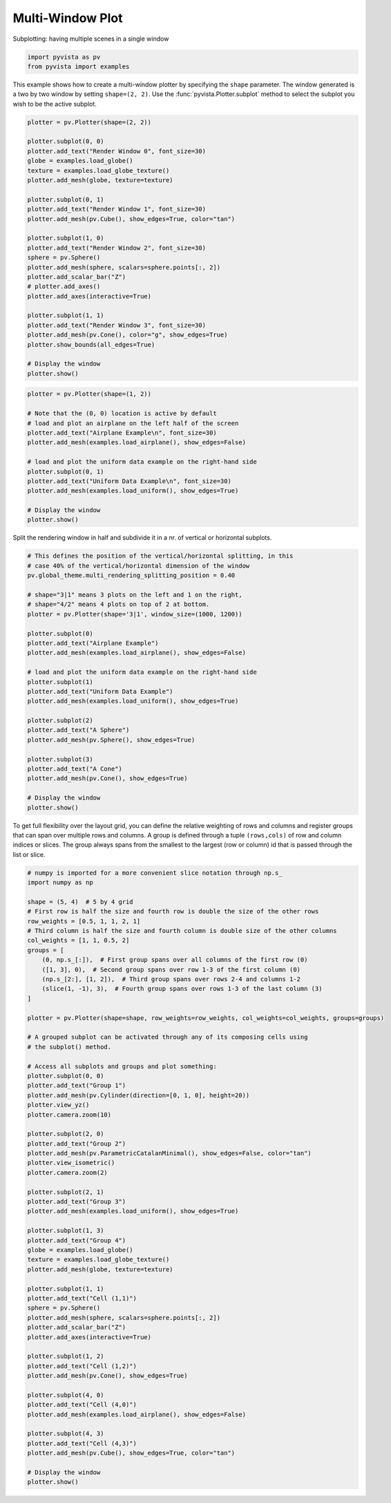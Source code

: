 
.. DO NOT EDIT.
.. THIS FILE WAS AUTOMATICALLY GENERATED BY SPHINX-GALLERY.
.. TO MAKE CHANGES, EDIT THE SOURCE PYTHON FILE:
.. "examples/02-plot/multi-window.py"
.. LINE NUMBERS ARE GIVEN BELOW.

.. only:: html

    .. note::
        :class: sphx-glr-download-link-note

        :ref:`Go to the end <sphx_glr_download_examples_02-plot_multi-window.py>`
        to download the full example code

.. rst-class:: sphx-glr-example-title

.. _sphx_glr_examples_02-plot_multi-window.py:


Multi-Window Plot
~~~~~~~~~~~~~~~~~


Subplotting: having multiple scenes in a single window

.. GENERATED FROM PYTHON SOURCE LINES 8-12

.. code-block:: default


    import pyvista as pv
    from pyvista import examples








.. GENERATED FROM PYTHON SOURCE LINES 13-17

This example shows how to create a multi-window plotter by specifying the
``shape`` parameter.  The window generated is a two by two window by setting
``shape=(2, 2)``. Use the :func:`pyvista.Plotter.subplot` method to
select the subplot you wish to be the active subplot.

.. GENERATED FROM PYTHON SOURCE LINES 17-47

.. code-block:: default


    plotter = pv.Plotter(shape=(2, 2))

    plotter.subplot(0, 0)
    plotter.add_text("Render Window 0", font_size=30)
    globe = examples.load_globe()
    texture = examples.load_globe_texture()
    plotter.add_mesh(globe, texture=texture)

    plotter.subplot(0, 1)
    plotter.add_text("Render Window 1", font_size=30)
    plotter.add_mesh(pv.Cube(), show_edges=True, color="tan")

    plotter.subplot(1, 0)
    plotter.add_text("Render Window 2", font_size=30)
    sphere = pv.Sphere()
    plotter.add_mesh(sphere, scalars=sphere.points[:, 2])
    plotter.add_scalar_bar("Z")
    # plotter.add_axes()
    plotter.add_axes(interactive=True)

    plotter.subplot(1, 1)
    plotter.add_text("Render Window 3", font_size=30)
    plotter.add_mesh(pv.Cone(), color="g", show_edges=True)
    plotter.show_bounds(all_edges=True)

    # Display the window
    plotter.show()





.. image-sg:: /examples/02-plot/images/sphx_glr_multi-window_001.png
   :alt: multi window
   :srcset: /examples/02-plot/images/sphx_glr_multi-window_001.png
   :class: sphx-glr-single-img





.. GENERATED FROM PYTHON SOURCE LINES 48-64

.. code-block:: default

    plotter = pv.Plotter(shape=(1, 2))

    # Note that the (0, 0) location is active by default
    # load and plot an airplane on the left half of the screen
    plotter.add_text("Airplane Example\n", font_size=30)
    plotter.add_mesh(examples.load_airplane(), show_edges=False)

    # load and plot the uniform data example on the right-hand side
    plotter.subplot(0, 1)
    plotter.add_text("Uniform Data Example\n", font_size=30)
    plotter.add_mesh(examples.load_uniform(), show_edges=True)

    # Display the window
    plotter.show()





.. image-sg:: /examples/02-plot/images/sphx_glr_multi-window_002.png
   :alt: multi window
   :srcset: /examples/02-plot/images/sphx_glr_multi-window_002.png
   :class: sphx-glr-single-img





.. GENERATED FROM PYTHON SOURCE LINES 65-67

Split the rendering window in half and subdivide it in a nr. of vertical or
horizontal subplots.

.. GENERATED FROM PYTHON SOURCE LINES 67-97

.. code-block:: default


    # This defines the position of the vertical/horizontal splitting, in this
    # case 40% of the vertical/horizontal dimension of the window
    pv.global_theme.multi_rendering_splitting_position = 0.40

    # shape="3|1" means 3 plots on the left and 1 on the right,
    # shape="4/2" means 4 plots on top of 2 at bottom.
    plotter = pv.Plotter(shape='3|1', window_size=(1000, 1200))

    plotter.subplot(0)
    plotter.add_text("Airplane Example")
    plotter.add_mesh(examples.load_airplane(), show_edges=False)

    # load and plot the uniform data example on the right-hand side
    plotter.subplot(1)
    plotter.add_text("Uniform Data Example")
    plotter.add_mesh(examples.load_uniform(), show_edges=True)

    plotter.subplot(2)
    plotter.add_text("A Sphere")
    plotter.add_mesh(pv.Sphere(), show_edges=True)

    plotter.subplot(3)
    plotter.add_text("A Cone")
    plotter.add_mesh(pv.Cone(), show_edges=True)

    # Display the window
    plotter.show()





.. image-sg:: /examples/02-plot/images/sphx_glr_multi-window_003.png
   :alt: multi window
   :srcset: /examples/02-plot/images/sphx_glr_multi-window_003.png
   :class: sphx-glr-single-img





.. GENERATED FROM PYTHON SOURCE LINES 98-103

To get full flexibility over the layout grid, you can define the relative
weighting of rows and columns and register groups that can span over multiple
rows and columns. A group is defined through a tuple ``(rows,cols)`` of row
and column indices or slices. The group always spans from the smallest to the
largest (row or column) id that is passed through the list or slice.

.. GENERATED FROM PYTHON SOURCE LINES 103-168

.. code-block:: default


    # numpy is imported for a more convenient slice notation through np.s_
    import numpy as np

    shape = (5, 4)  # 5 by 4 grid
    # First row is half the size and fourth row is double the size of the other rows
    row_weights = [0.5, 1, 1, 2, 1]
    # Third column is half the size and fourth column is double size of the other columns
    col_weights = [1, 1, 0.5, 2]
    groups = [
        (0, np.s_[:]),  # First group spans over all columns of the first row (0)
        ([1, 3], 0),  # Second group spans over row 1-3 of the first column (0)
        (np.s_[2:], [1, 2]),  # Third group spans over rows 2-4 and columns 1-2
        (slice(1, -1), 3),  # Fourth group spans over rows 1-3 of the last column (3)
    ]

    plotter = pv.Plotter(shape=shape, row_weights=row_weights, col_weights=col_weights, groups=groups)

    # A grouped subplot can be activated through any of its composing cells using
    # the subplot() method.

    # Access all subplots and groups and plot something:
    plotter.subplot(0, 0)
    plotter.add_text("Group 1")
    plotter.add_mesh(pv.Cylinder(direction=[0, 1, 0], height=20))
    plotter.view_yz()
    plotter.camera.zoom(10)

    plotter.subplot(2, 0)
    plotter.add_text("Group 2")
    plotter.add_mesh(pv.ParametricCatalanMinimal(), show_edges=False, color="tan")
    plotter.view_isometric()
    plotter.camera.zoom(2)

    plotter.subplot(2, 1)
    plotter.add_text("Group 3")
    plotter.add_mesh(examples.load_uniform(), show_edges=True)

    plotter.subplot(1, 3)
    plotter.add_text("Group 4")
    globe = examples.load_globe()
    texture = examples.load_globe_texture()
    plotter.add_mesh(globe, texture=texture)

    plotter.subplot(1, 1)
    plotter.add_text("Cell (1,1)")
    sphere = pv.Sphere()
    plotter.add_mesh(sphere, scalars=sphere.points[:, 2])
    plotter.add_scalar_bar("Z")
    plotter.add_axes(interactive=True)

    plotter.subplot(1, 2)
    plotter.add_text("Cell (1,2)")
    plotter.add_mesh(pv.Cone(), show_edges=True)

    plotter.subplot(4, 0)
    plotter.add_text("Cell (4,0)")
    plotter.add_mesh(examples.load_airplane(), show_edges=False)

    plotter.subplot(4, 3)
    plotter.add_text("Cell (4,3)")
    plotter.add_mesh(pv.Cube(), show_edges=True, color="tan")

    # Display the window
    plotter.show()



.. image-sg:: /examples/02-plot/images/sphx_glr_multi-window_004.png
   :alt: multi window
   :srcset: /examples/02-plot/images/sphx_glr_multi-window_004.png
   :class: sphx-glr-single-img






.. rst-class:: sphx-glr-timing

   **Total running time of the script:** ( 0 minutes  2.555 seconds)


.. _sphx_glr_download_examples_02-plot_multi-window.py:

.. only:: html

  .. container:: sphx-glr-footer sphx-glr-footer-example




    .. container:: sphx-glr-download sphx-glr-download-python

      :download:`Download Python source code: multi-window.py <multi-window.py>`

    .. container:: sphx-glr-download sphx-glr-download-jupyter

      :download:`Download Jupyter notebook: multi-window.ipynb <multi-window.ipynb>`


.. only:: html

 .. rst-class:: sphx-glr-signature

    `Gallery generated by Sphinx-Gallery <https://sphinx-gallery.github.io>`_
